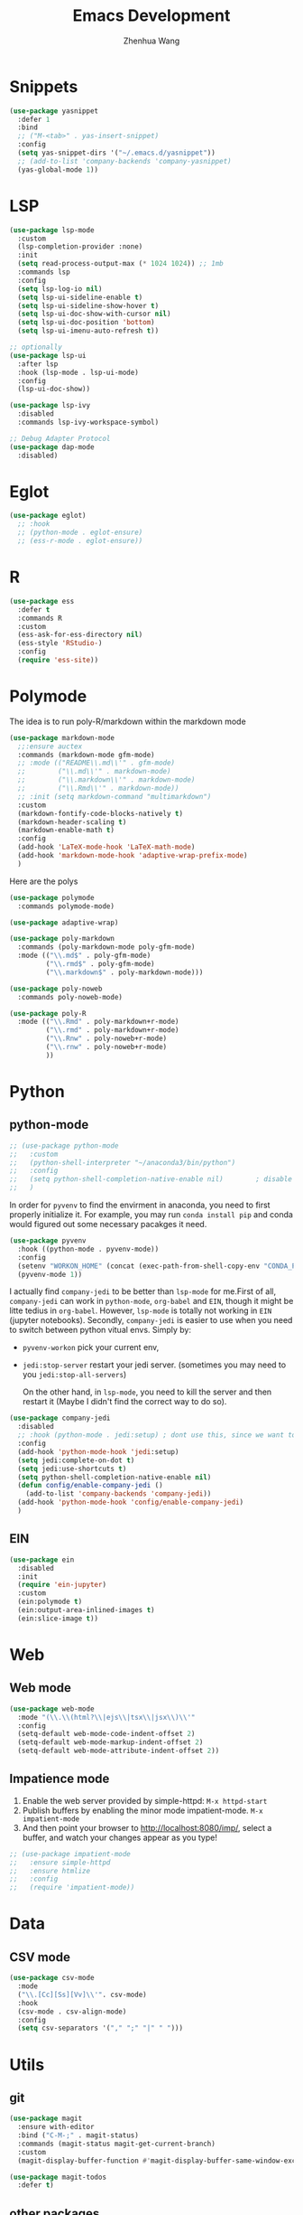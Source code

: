 #+Title: Emacs Development
#+Author: Zhenhua Wang
#+auto_tangle: t
#+PROPERTY: header-args+ :tangle "yes"

* Snippets
#+begin_src emacs-lisp
(use-package yasnippet
  :defer 1
  :bind
  ;; ("M-<tab>" . yas-insert-snippet)
  :config
  (setq yas-snippet-dirs '("~/.emacs.d/yasnippet"))
  ;; (add-to-list 'company-backends 'company-yasnippet)
  (yas-global-mode 1))
#+end_src

* LSP

  #+begin_src emacs-lisp
(use-package lsp-mode
  :custom
  (lsp-completion-provider :none)
  :init
  (setq read-process-output-max (* 1024 1024)) ;; 1mb
  :commands lsp
  :config
  (setq lsp-log-io nil)
  (setq lsp-ui-sideline-enable t)
  (setq lsp-ui-sideline-show-hover t)
  (setq lsp-ui-doc-show-with-cursor nil)
  (setq lsp-ui-doc-position 'bottom)
  (setq lsp-ui-imenu-auto-refresh t))

;; optionally
(use-package lsp-ui
  :after lsp
  :hook (lsp-mode . lsp-ui-mode)
  :config
  (lsp-ui-doc-show))

(use-package lsp-ivy
  :disabled
  :commands lsp-ivy-workspace-symbol)

;; Debug Adapter Protocol
(use-package dap-mode
  :disabled)
  #+end_src

  #+RESULTS:

* Eglot

#+begin_src emacs-lisp
(use-package eglot)
  ;; :hook
  ;; (python-mode . eglot-ensure)
  ;; (ess-r-mode . eglot-ensure))
#+end_src

* R
  
#+begin_src emacs-lisp
(use-package ess
  :defer t
  :commands R
  :custom
  (ess-ask-for-ess-directory nil)
  (ess-style 'RStudio-)
  :config
  (require 'ess-site))
#+end_src

* Polymode
The idea is to run poly-R/markdown within the markdown mode

#+begin_src emacs-lisp
(use-package markdown-mode
  ;;:ensure auctex
  :commands (markdown-mode gfm-mode)
  ;; :mode (("README\\.md\\'" . gfm-mode)
  ;;        ("\\.md\\'" . markdown-mode)
  ;;        ("\\.markdown\\'" . markdown-mode)
  ;;        ("\\.Rmd\\'" . markdown-mode))
  ;; :init (setq markdown-command "multimarkdown")
  :custom
  (markdown-fontify-code-blocks-natively t)
  (markdown-header-scaling t)
  (markdown-enable-math t)
  :config
  (add-hook 'LaTeX-mode-hook 'LaTeX-math-mode)
  (add-hook 'markdown-mode-hook 'adaptive-wrap-prefix-mode)
  )
#+end_src

Here are the polys
#+begin_src emacs-lisp
(use-package polymode
  :commands polymode-mode)

(use-package adaptive-wrap)

(use-package poly-markdown
  :commands (poly-markdown-mode poly-gfm-mode)
  :mode (("\\.md$" . poly-gfm-mode)
         ("\\.rmd$" . poly-gfm-mode)
         ("\\.markdown$" . poly-markdown-mode)))

(use-package poly-noweb
  :commands poly-noweb-mode)

(use-package poly-R
  :mode (("\\.Rmd" . poly-markdown+r-mode)
         ("\\.rmd" . poly-markdown+r-mode)
         ("\\.Rnw" . poly-noweb+r-mode)
         ("\\.rnw" . poly-noweb+r-mode)
         ))
#+end_src

#+RESULTS:

* Python
** python-mode
#+begin_src emacs-lisp
;; (use-package python-mode
;;   :custom
;;   (python-shell-interpreter "~/anaconda3/bin/python")
;;   :config
;;   (setq python-shell-completion-native-enable nil)        ; disable native completion  
;;   )
#+end_src

In order for =pyvenv= to find the envirment in anaconda, you need to first properly initialize it. For example, you may run ~conda install pip~ and conda would figured out some necessary pacakges it need.
#+begin_src emacs-lisp
(use-package pyvenv
  :hook ((python-mode . pyvenv-mode))
  :config
  (setenv "WORKON_HOME" (concat (exec-path-from-shell-copy-env "CONDA_PREFIX") "/envs"))
  (pyvenv-mode 1))
#+end_src

I actually find ~company-jedi~ to be better than ~lsp-mode~ for me.First of all, ~company-jedi~ can work in ~python-mode~, ~org-babel~ and ~EIN~, though it might be litte tedius in ~org-babel~. However, ~lsp-mode~ is totally not working in ~EIN~ (jupyter notebooks). Secondly, ~company-jedi~ is easier to use when you need to switch between python vitual envs. Simply by:
+ ~pyvenv-workon~ pick your current env,
+ ~jedi:stop-server~ restart your jedi server. (sometimes you may need to you ~jedi:stop-all-servers~)

  On the other hand, in ~lsp-mode~, you need to kill the server and then restart it (Maybe I didn't find the correct way to do so). 

#+begin_src emacs-lisp
(use-package company-jedi
  :disabled
  ;; :hook (python-mode . jedi:setup) ; dont use this, since we want to use jedi in org-babel
  :config
  (add-hook 'python-mode-hook 'jedi:setup)
  (setq jedi:complete-on-dot t)
  (setq jedi:use-shortcuts t)
  (setq python-shell-completion-native-enable nil)
  (defun config/enable-company-jedi ()
    (add-to-list 'company-backends 'company-jedi))
  (add-hook 'python-mode-hook 'config/enable-company-jedi)
  )
#+end_src

** EIN
#+begin_src emacs-lisp
(use-package ein
  :disabled
  :init
  (require 'ein-jupyter)
  :custom
  (ein:polymode t)
  (ein:output-area-inlined-images t)
  (ein:slice-image t))
#+end_src

* Web
** Web mode
#+begin_src emacs-lisp
(use-package web-mode
  :mode "(\\.\\(html?\\|ejs\\|tsx\\|jsx\\)\\'"
  :config
  (setq-default web-mode-code-indent-offset 2)
  (setq-default web-mode-markup-indent-offset 2)
  (setq-default web-mode-attribute-indent-offset 2))
#+end_src
** Impatience mode

1. Enable the web server provided by simple-httpd: ~M-x httpd-start~
2. Publish buffers by enabling the minor mode impatient-mode. ~M-x impatient-mode~
3. And then point your browser to http://localhost:8080/imp/, select a buffer, and watch your changes appear as you type!

#+begin_src emacs-lisp
;; (use-package impatient-mode
;;   :ensure simple-httpd
;;   :ensure htmlize
;;   :config
;;   (require 'impatient-mode))
#+end_src

* Data
** CSV mode
#+begin_src emacs-lisp
(use-package csv-mode
  :mode
  ("\\.[Cc][Ss][Vv]\\'". csv-mode)
  :hook
  (csv-mode . csv-align-mode)
  :config
  (setq csv-separators '("," ";" "|" " ")))
#+end_src

* Utils
** git
#+begin_src emacs-lisp
(use-package magit
  :ensure with-editor
  :bind ("C-M-;" . magit-status)
  :commands (magit-status magit-get-current-branch)
  :custom
  (magit-display-buffer-function #'magit-display-buffer-same-window-except-diff-v1))

(use-package magit-todos
  :defer t)
#+end_src

** other packages
#+begin_src emacs-lisp
;; add comment to your codes
(use-package evil-nerd-commenter
  :bind ("M-/" . evilnc-comment-or-uncomment-lines))

;; theme
(use-package all-the-icons-ibuffer
  :init (all-the-icons-ibuffer-mode 1))

(use-package highlight-indent-guides
  :hook ((prog-mode . highlight-indent-guides-mode))
  :custom
  (highlight-indent-guides-method 'character))
#+end_src
